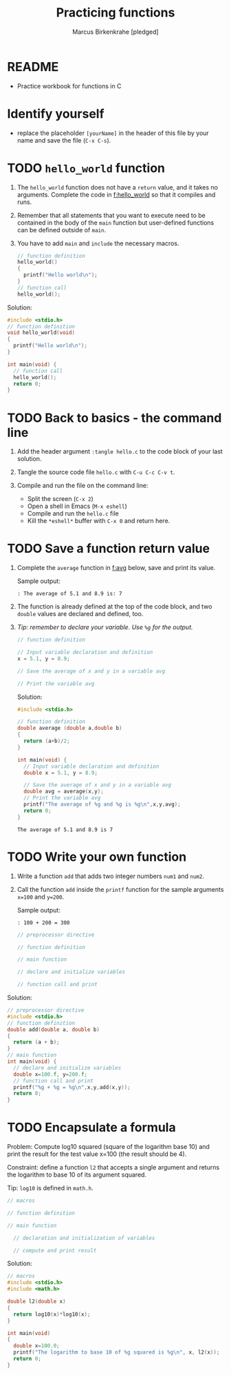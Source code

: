 #+TITLE: Practicing functions
#+AUTHOR: Marcus Birkenkrahe [pledged]
#+STARTUP: overview hideblocks indent
* README

- Practice workbook for functions in C

* Identify yourself

- replace the placeholder ~[yourName]~ in the header of this file by
  your name and save the file (~C-x C-s~).

* TODO ~hello_world~ function

1) The ~hello_world~ function does not have a ~return~ value, and it takes
   no arguments. Complete the code in [[f:hello_world]] so that it compiles
   and runs.

2) Remember that all statements that you want to execute need to be
   contained in the body of the ~main~ function but user-defined
   functions can be defined outside of ~main~.

3) You have to add ~main~ and =include= the necessary macros.

   #+name: f:hello_world
   #+begin_src C :results output
     // function definition
     hello_world()
     {
       printf("Hello world\n");
     }
     // function call
     hello_world();
   #+end_src

   #+RESULTS: f:hello_world

Solution:
#+begin_src C
  #include <stdio.h>
  // function definition
  void hello_world(void)
  {
    printf("Hello world\n");
  }

  int main(void) {
    // function call
    hello_world();
    return 0;
  }
#+end_src

#+RESULTS:
: Hello world

* TODO Back to basics - the command line

1) Add the header argument ~:tangle hello.c~ to the code block of your
   last solution.

2) Tangle the source code file ~hello.c~ with ~C-u C-c C-v t~.

3) Compile and run the file on the command line:
   - Split the screen (~C-x 2~)
   - Open a shell in Emacs (~M-x eshell~)
   - Compile and run the ~hello.c~ file
   - Kill the ~*eshell*~ buffer with ~C-x 0~ and return here.

* TODO Save a function return value

1) Complete the ~average~ function in [[f:avg]] below, save and print its
   value.

   Sample output:
   #+begin_example
   : The average of 5.1 and 8.9 is: 7
   #+end_example

2) The function is already defined at the top of the code block, and
   two ~double~ values are declared and defined, too.

3) /Tip: remember to declare your variable. Use ~%g~ for the output./

   #+name: f:avg
   #+begin_src C
     // function definition

     // Input variable declaration and definition
     x = 5.1, y = 8.9;

     // Save the average of x and y in a variable avg

     // Print the variable avg

   #+end_src

   Solution:
   #+begin_src C
     #include <stdio.h>

     // function definition
     double average (double a,double b)
     {
       return (a+b)/2;
     }

     int main(void) {
       // Input variable declaration and definition
       double x = 5.1, y = 8.9;

       // Save the average of x and y in a variable avg
       double avg = average(x,y);
       // Print the variable avg
       printf("The average of %g and %g is %g\n",x,y,avg);
       return 0;
     }
   #+end_src

   #+RESULTS:
   : The average of 5.1 and 8.9 is 7

* TODO Write your own function

1) Write a function ~add~ that adds two integer numbers ~num1~ and ~num2~.

2) Call the function ~add~ inside the ~printf~ function for the sample
   arguments ~x=100~ and ~y=200~.

   Sample output:
   #+begin_example
   : 100 + 200 = 300
   #+end_example

   #+name: func:add
   #+begin_src C
     // preprocessor directive

     // function definition

     // main function

     // declare and initialize variables

     // function call and print

   #+end_src

Solution:
#+begin_src C
  // preprocessor directive
  #include <stdio.h>
  // function definition
  double add(double a, double b)
  {
    return (a + b);
  }
  // main function
  int main(void) {
    // declare and initialize variables
    double x=100.f, y=200.f;
    // function call and print
    printf("%g + %g = %g\n",x,y,add(x,y));
    return 0;
  }
#+end_src

#+RESULTS:
: 100 + 200 = 300

* TODO Encapsulate a formula

Problem: Compute log10 squared (square of the logarithm base 10) and
print the result for the test value x=100 (the result should be 4).

Constraint: define a function ~l2~ that accepts a single argument and
returns the logarithm to base 10 of its argument squared.

Tip: =log10= is defined in =math.h=.

#+begin_src C :libs -lm
  // macros

  // function definition

  // main function

    // declaration and initialization of variables

    // compute and print result

#+end_src


Solution:
#+begin_src C :libs -lm
  // macros
  #include <stdio.h>
  #include <math.h>

  double l2(double x)
  {
    return log10(x)*log10(x);
  }

  int main(void)
  {
    double x=100.0;
    printf("The logarithm to base 10 of %g squared is %g\n", x, l2(x));
    return 0;
  }
#+end_src

#+RESULTS:
: The logarithm to base 10 of 100 squared is 4
